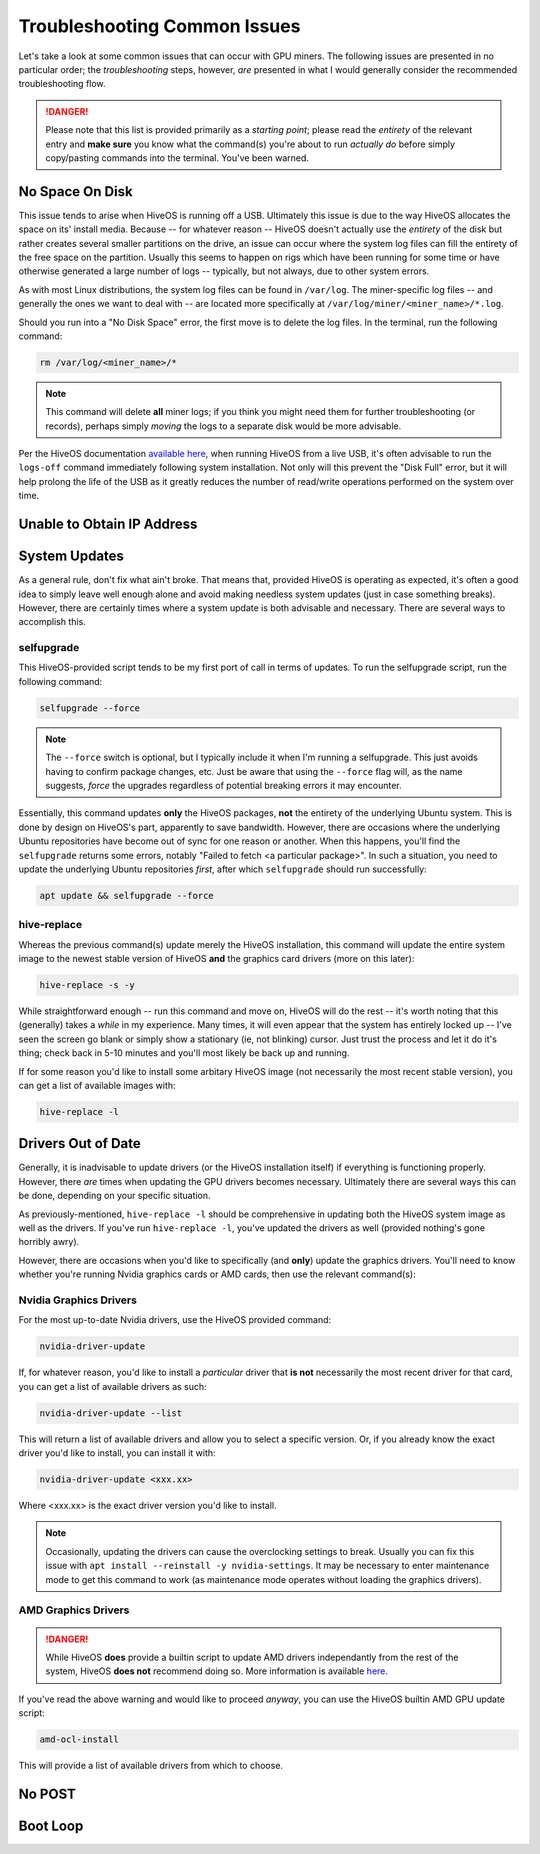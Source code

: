 #############################
Troubleshooting Common Issues
#############################

Let's take a look at some common issues that can occur with GPU miners.  The following issues are presented in no particular order; the *troubleshooting* steps, however, *are* presented in what I would generally consider the recommended troubleshooting flow.

.. danger::

    Please note that this list is provided primarily as a *starting point*; please read the *entirety* of the relevant entry and **make sure** you know what the command(s) you're about to run *actually do* before simply copy/pasting commands into the terminal.  You've been warned.

.. _no-space:

No Space On Disk
================

This issue tends to arise when HiveOS is running off a USB.  Ultimately this issue is due to the way HiveOS allocates the space on its' install media.  Because -- for whatever reason -- HiveOS doesn't actually use the *entirety* of the disk but rather creates several smaller partitions on the drive, an issue can occur where the system log files can fill the entirety of the free space on the partition.  Usually this seems to happen on rigs which have been running for some time or have otherwise generated a large number of logs -- typically, but not always, due to other system errors.

As with most Linux distributions, the system log files can be found in ``/var/log``.  The miner-specific log files -- and generally the ones we want to deal with -- are located more specifically at ``/var/log/miner/<miner_name>/*.log``.

Should you run into a "No Disk Space" error, the first move is to delete the log files.  In the terminal, run the following command:

.. code-block:: bash

    rm /var/log/<miner_name>/*

.. note::

    This command will delete **all** miner logs; if you think you might need them for further troubleshooting (or records), perhaps simply *moving* the logs to a separate disk would be more advisable.

Per the HiveOS documentation `available here <https://hiveon.com/install/#howto-image>`_, when running HiveOS from a live USB, it's often advisable to run the ``logs-off`` command immediately following system installation.  Not only will this prevent the "Disk Full" error, but it will help prolong the life of the USB as it greatly reduces the number of read/write operations performed on the system over time.


.. _no-ip:

Unable to Obtain IP Address
===========================

.. _system-updates:

System Updates
==============

As a general rule, don't fix what ain't broke.  That means that, provided HiveOS is operating as expected, it's often a good idea to simply leave well enough alone and avoid making needless system updates (just in case something breaks).  However, there are certainly times where a system update is both advisable and necessary.  There are several ways to accomplish this.

.. _selfupgrade:

selfupgrade
-----------

This HiveOS-provided script tends to be my first port of call in terms of updates.  To run the selfupgrade script, run the following command:

.. code-block:: bash

    selfupgrade --force

.. note::

    The ``--force`` switch is optional, but I typically include it when I'm running a selfupgrade.  This just avoids having to confirm package changes, etc.  Just be aware that using the ``--force`` flag will, as the name suggests, *force* the upgrades regardless of potential breaking errors it may encounter.

Essentially, this command updates **only** the HiveOS packages, **not** the entirety of the underlying Ubuntu system.  This is done by design on HiveOS's part, apparently to save bandwidth.  However, there are occasions where the underlying Ubuntu repositories have become out of sync for one reason or another.  When this happens, you'll find the ``selfupgrade`` returns some errors, notably "Failed to fetch <a particular package>".  In such a situation, you need to update the underlying Ubuntu repositories *first*, after which ``selfupgrade`` should run successfully:

.. code-block:: bash

    apt update && selfupgrade --force

.. _hive-replace:

hive-replace
------------

Whereas the previous command(s) update merely the HiveOS installation, this command will update the entire system image to the newest stable version of HiveOS **and** the graphics card drivers (more on this later):

.. code-block:: bash

    hive-replace -s -y

While straightforward enough -- run this command and move on, HiveOS will do the rest -- it's worth noting that this (generally) takes a *while* in my experience.  Many times, it will even appear that the system has entirely locked up -- I've seen the screen go blank or simply show a stationary (ie, not blinking) cursor.  Just trust the process and let it do it's thing; check back in 5-10 minutes and you'll most likely be back up and running.

If for some reason you'd like to install some arbitary HiveOS image (not necessarily the most recent stable version), you can get a list of available images with:

.. code-block:: bash

    hive-replace -l

.. _graphics-drivers:

Drivers Out of Date
===================

Generally, it is inadvisable to update drivers (or the HiveOS installation itself) if everything is functioning properly.  However, there *are* times when updating the GPU drivers becomes necessary.  Ultimately there are several ways this can be done, depending on your specific situation.

As previously-mentioned, ``hive-replace -l`` should be comprehensive in updating both the HiveOS system image as well as the drivers.  If you've run ``hive-replace -l``, you've updated the drivers as well (provided nothing's gone horribly awry).

However, there are occasions when you'd like to specifically (and **only**) update the graphics drivers.  You'll need to know whether you're running Nvidia graphics cards or AMD cards, then use the relevant command(s):

.. _nvidia-drivers:

Nvidia Graphics Drivers
-----------------------

For the most up-to-date Nvidia drivers, use the HiveOS provided command:

.. code-block:: bash

    nvidia-driver-update

If, for whatever reason, you'd like to install a *particular* driver that **is not** necessarily the most recent driver for that card, you can get a list of available drivers as such:

.. code-block:: bash

    nvidia-driver-update --list

This will return a list of available drivers and allow you to select a specific version.  Or, if you already know the exact driver you'd like to install, you can install it with:

.. code-block:: bash

    nvidia-driver-update <xxx.xx>

Where <xxx.xx> is the exact driver version you'd like to install.

.. note::

    Occasionally, updating the drivers can cause the overclocking settings to break.  Usually you can fix this issue with ``apt install --reinstall -y nvidia-settings``.  It may be necessary to enter maintenance mode to get this command to work (as maintenance mode operates without loading the graphics drivers).

.. _amd-drivers:

AMD Graphics Drivers
--------------------

.. danger::

    While HiveOS **does** provide a builtin script to update AMD drivers independantly from the rest of the system, HiveOS **does not** recommend doing so.  More information is available `here <https://hiveon.com/knowledge-base/guides/driver_upd/>`_.

If you've read the above warning and would like to proceed *anyway*, you can use the HiveOS builtin AMD GPU update script:

.. code-block:: bash

    amd-ocl-install

This will provide a list of available drivers from which to choose.

.. _no-post:

No POST
=======

.. _boot-loop:

Boot Loop
=========

